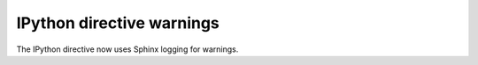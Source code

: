IPython directive warnings
--------------------------

The IPython directive now uses Sphinx logging for warnings.
